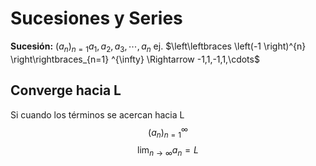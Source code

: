 #+BEGIN_COMMENT
.. title: Series y Sucesiones
.. slug: series-y-sucesiones
.. date: 2017-10-15 22:38:12 UTC+02:00
.. tags: cálculo, apuntes, mathjax
.. category: 
.. link: 
.. description: Apuntes
.. type: text
#+END_COMMENT

#+OPTIONS: tex:t

* Sucesiones y Series
  *Sucesión:*  \((a_n)_{n=1} a_1 , a_2 , a_3 , \cdots , a_n\)
  ej. \(\left\leftbraces \left(-1 \right)^{n} \right\rightbraces_{n=1} ^{\infty} \Rightarrow -1,1,-1,1,\cdots\)
** Converge hacia L
   Si cuando los términos se acercan hacia L
   \[\left(a_n\right)_{n=1}^{\infty}\]
   \[\lim_{n\rightarrow\infty}a_n = L\]
   
